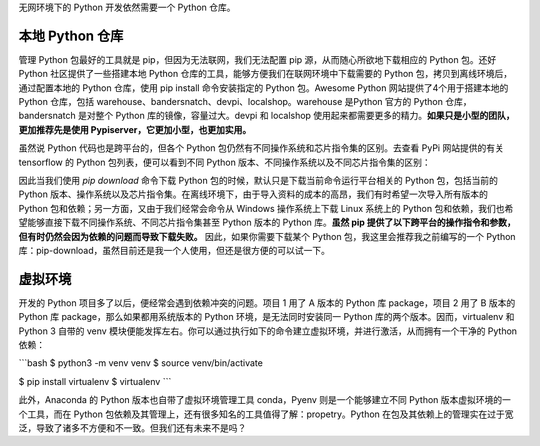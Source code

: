 .. _environment:

无网环境下的 Python 开发依然需要一个 Python 仓库。

本地 Python 仓库
--------------------------------

管理 Python 包最好的工具就是 pip，但因为无法联网，我们无法配置 pip 源，从而随心所欲地下载相应的 Python 包。还好 Python 社区提供了一些搭建本地 Python 仓库的工具，能够方便我们在联网环境中下载需要的 Python 包，拷贝到离线环境后，通过配置本地的 Python 仓库，使用 pip install 命令安装指定的 Python 包。Awesome Python 网站提供了4个用于搭建本地的 Python 仓库，包括 warehouse、bandersnatch、devpi、localshop。warehouse 是Python 官方的 Python 仓库，bandersnatch 是对整个 Python 库的镜像，容量过大。devpi 和 localshop 使用起来都需要更多的精力。**如果只是小型的团队，更加推荐先是使用 Pypiserver，它更加小型，也更加实用。**

虽然说 Python 代码也是跨平台的，但各个 Python 包仍然有不同操作系统和芯片指令集的区别。去查看 PyPi 网站提供的有关 tensorflow 的 Python 包列表，便可以看到不同 Python 版本、不同操作系统以及不同芯片指令集的区别：

因此当我们使用 `pip download` 命令下载 Python 包的时候，默认只是下载当前命令运行平台相关的 Python 包，包括当前的 Python 版本、操作系统以及芯片指令集。在离线环境下，由于导入资料的成本的高昂，我们有时希望一次导入所有版本的 Python 包和依赖；另一方面，又由于我们经常会命令从 Windows 操作系统上下载 Linux 系统上的 Python 包和依赖，我们也希望能够直接下载不同操作系统、不同芯片指令集甚至 Python 版本的 Python 库。**虽然 pip 提供了以下跨平台的操作指令和参数，但有时仍然会因为依赖的问题而导致下载失败。** 因此，如果你需要下载某个 Python 包，我这里会推荐我之前编写的一个 Python 库：pip-download，虽然目前还是我一个人使用，但还是很方便的可以试一下。

虚拟环境
---------------------------

开发的 Python 项目多了以后，便经常会遇到依赖冲突的问题。项目 1 用了 A 版本的 Python 库 package，项目 2 用了 B 版本的 Python 库 package，那么如果都用系统版本的 Python 环境，是无法同时安装同一 Python 库的两个版本。因而，virtualenv 和 Python 3 自带的 venv 模块便能发挥左右。你可以通过执行如下的命令建立虚拟环境，并进行激活，从而拥有一个干净的 Python 依赖：

```bash
$ python3 -m venv venv
$ source venv/bin/activate

$ pip install virtualenv
$ virtualenv 
```

此外，Anaconda 的 Python 版本也自带了虚拟环境管理工具 conda，Pyenv 则是一个能够建立不同 Python 版本虚拟环境的一个工具，而在 Python 包依赖及其管理上，还有很多知名的工具值得了解：propetry。Python 在包及其依赖上的管理实在过于宽泛，导致了诸多不方便和不一致。但我们还有未来不是吗？